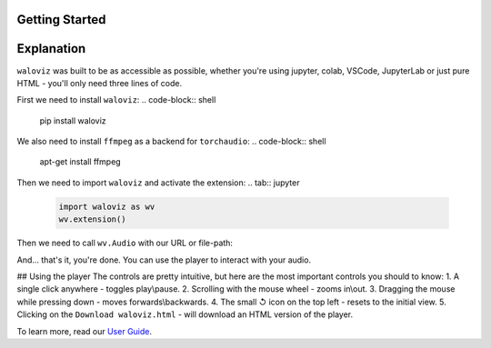Getting Started
_______________

.. notebook:: holoviews ../examples/getting-started.ipynb
    :offset: 1

Explanation
_______________
``waloviz`` was built to be as accessible as possible, whether you're using jupyter, colab, VSCode, JupyterLab or just pure HTML - you'll only need three lines of code.  

First we need to install ``waloviz``:
.. code-block:: shell 
    
    pip install waloviz
    
We also need to install ``ffmpeg`` as a backend for ``torchaudio``:
.. code-block:: shell 
    
    apt-get install ffmpeg

Then we need to import ``waloviz`` and activate the extension:  
.. tab:: jupyter

    .. code-block:: python

        import waloviz as wv
        wv.extension()

.. tab:: colab

    .. code-block:: python

        import waloviz as wv
        wv.extension("colab")

.. tab:: VSCode

    .. code-block:: python

        import waloviz as wv
        wv.extension()

.. tab:: JupyterLab

    .. code-block:: python

        import waloviz as wv
        wv.extension()
        
.. tab:: Pure HTML

    .. code-block:: python

        import waloviz as wv


Then we need to call ``wv.Audio`` with our URL or file-path:

.. tab:: jupyter

    .. code-block:: python

        wv.Audio('https://www2.cs.uic.edu/~i101/SoundFiles/CantinaBand3.wav')

.. tab:: colab

    .. code-block:: python

        wv.Audio('https://www2.cs.uic.edu/~i101/SoundFiles/CantinaBand3.wav')

.. tab:: VSCode

    .. code-block:: python

        wv.Audio('https://www2.cs.uic.edu/~i101/SoundFiles/CantinaBand3.wav')

.. tab:: JupyterLab

    .. code-block:: python

        wv.Audio('https://www2.cs.uic.edu/~i101/SoundFiles/CantinaBand3.wav')
        
.. tab:: Pure HTML

    .. code-block:: python

        wv.save('https://www2.cs.uic.edu/~i101/SoundFiles/CantinaBand3.wav') # saves to `waloviz.html` by default

And... that's it, you're done.  
You can use the player to interact with your audio.  

## Using the player
The controls are pretty intuitive, but here are the most important controls you should to know:  
1. A single click anywhere - toggles play\\pause.
2. Scrolling with the mouse wheel - zooms in\\out.
3. Dragging the mouse while pressing down - moves forwards\\backwards.
4. The small ↺ icon on the top left - resets to the initial view.
5. Clicking on the ``Download waloviz.html`` - will download an HTML version of the player.

To learn more, read our `User Guide <./user_guide.md>`_.
